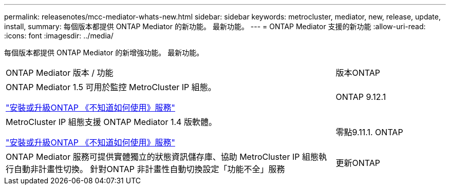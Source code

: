 ---
permalink: releasenotes/mcc-mediator-whats-new.html 
sidebar: sidebar 
keywords: metrocluster, mediator, new, release, update, install, 
summary: 每個版本都提供 ONTAP Mediator 的新功能。  最新功能。 
---
= ONTAP Mediator 支援的新功能
:allow-uri-read: 
:icons: font
:imagesdir: ../media/


[role="lead"]
每個版本都提供 ONTAP Mediator 的新增強功能。  最新功能。

[cols="75,25"]
|===


| ONTAP Mediator 版本 / 功能 | 版本ONTAP 


 a| 
ONTAP Mediator 1.5 可用於監控 MetroCluster IP 組態。

link:https://docs.netapp.com/us-en/ontap/mediator/index.html["安裝或升級ONTAP 《不知道如何使用》服務"^]
 a| 
ONTAP 9.12.1



 a| 
MetroCluster IP 組態支援 ONTAP Mediator 1.4 版軟體。

link:https://docs.netapp.com/us-en/ontap/mediator/index.html["安裝或升級ONTAP 《不知道如何使用》服務"^]
 a| 
零點9.11.1. ONTAP



 a| 
ONTAP Mediator 服務可提供實體獨立的狀態資訊儲存庫、協助 MetroCluster IP 組態執行自動非計畫性切換。
針對ONTAP 非計畫性自動切換設定「功能不全」服務
 a| 
更新ONTAP

|===